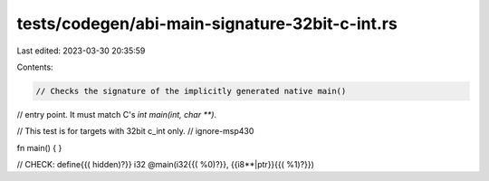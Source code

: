 tests/codegen/abi-main-signature-32bit-c-int.rs
===============================================

Last edited: 2023-03-30 20:35:59

Contents:

.. code-block:: rs

    // Checks the signature of the implicitly generated native main()
// entry point. It must match C's `int main(int, char **)`.

// This test is for targets with 32bit c_int only.
// ignore-msp430

fn main() {
}

// CHECK: define{{( hidden)?}} i32 @main(i32{{( %0)?}}, {{i8\*\*|ptr}}{{( %1)?}})


